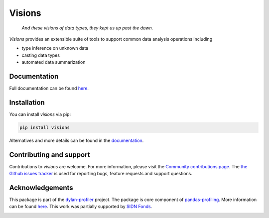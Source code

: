 Visions
=======

|JossPaper|
|PyPiDownloadsBadge|
|PyPiDownloadsMonthlyBadge|
|PyPiVersionBadge|
|PythonBadge|
|BinderBadge|

..

    *And these visions of data types, they kept us up past the dawn.*

..

`Visions` provides an extensible suite of tools to support common data analysis operations including

* type inference on unknown data
* casting data types
* automated data summarization



.. image:: https://github.com/dylan-profiler/visions/raw/master/docsrc/source/_static/side-by-side.png



Documentation
-------------

Full documentation can be found `here <https://dylan-profiler.github.io/visions/>`_.

Installation
------------

You can install `visions` via pip:

.. code-block:: console

    pip install visions

Alternatives and more details can be found in the `documentation <https://dylan-profiler.github.io/visions/visions/getting_started/installation.html>`_.

Contributing and support
------------------------
Contributions to `visions` are welcome.
For more information, please visit the `Community contributions page <https://dylan-profiler.github.io/visions/visions/creator/contributing>`_.
The `the Github issues tracker <https://github.com/dylan-profiler/visions/issues/new/choose>`_ is used for reporting bugs, feature requests and support questions.

Acknowledgements
----------------

This package is part of the `dylan-profiler <https://github.com/dylan-profiler>`_ project.
The package is core component of `pandas-profiling <https://github.com/pandas-profiling/pandas-profiling>`_.
More information can be found `here <https://dylan-profiler.github.io/visions/visions/about.html>`__.
This work was partially supported by `SIDN Fonds <https://www.sidnfonds.nl/projecten/dylan-data-analysis-leveraging-automatisation>`_.


.. image:: https://github.com/dylan-profiler/visions/raw/master/SIDNfonds.png

.. |BinderBadge| image:: https://mybinder.org/badge_logo.svg
    :target: https://mybinder.org/v2/gh/dylan-profiler/visions/master
 
.. |JossPaper| image:: https://joss.theoj.org/papers/10.21105/joss.02145/status.svg
    :target: https://doi.org/10.21105/joss.02145
    
.. |PythonBadge| image:: https://img.shields.io/pypi/pyversions/visions
    :target: https://pypi.org/project/visions/
    
.. |PyPiDownloadsBadge| image:: https://pepy.tech/badge/visions
    :target: https://pypi.org/project/visions/
    
.. |PyPiDownloadsMonthlyBadge| image:: https://pepy.tech/badge/visions/month
    :target: https://pypi.org/project/visions/
    
.. |PyPiVersionBadge| image:: https://badge.fury.io/py/visions.svg
    :target: https://pypi.org/project/visions/
